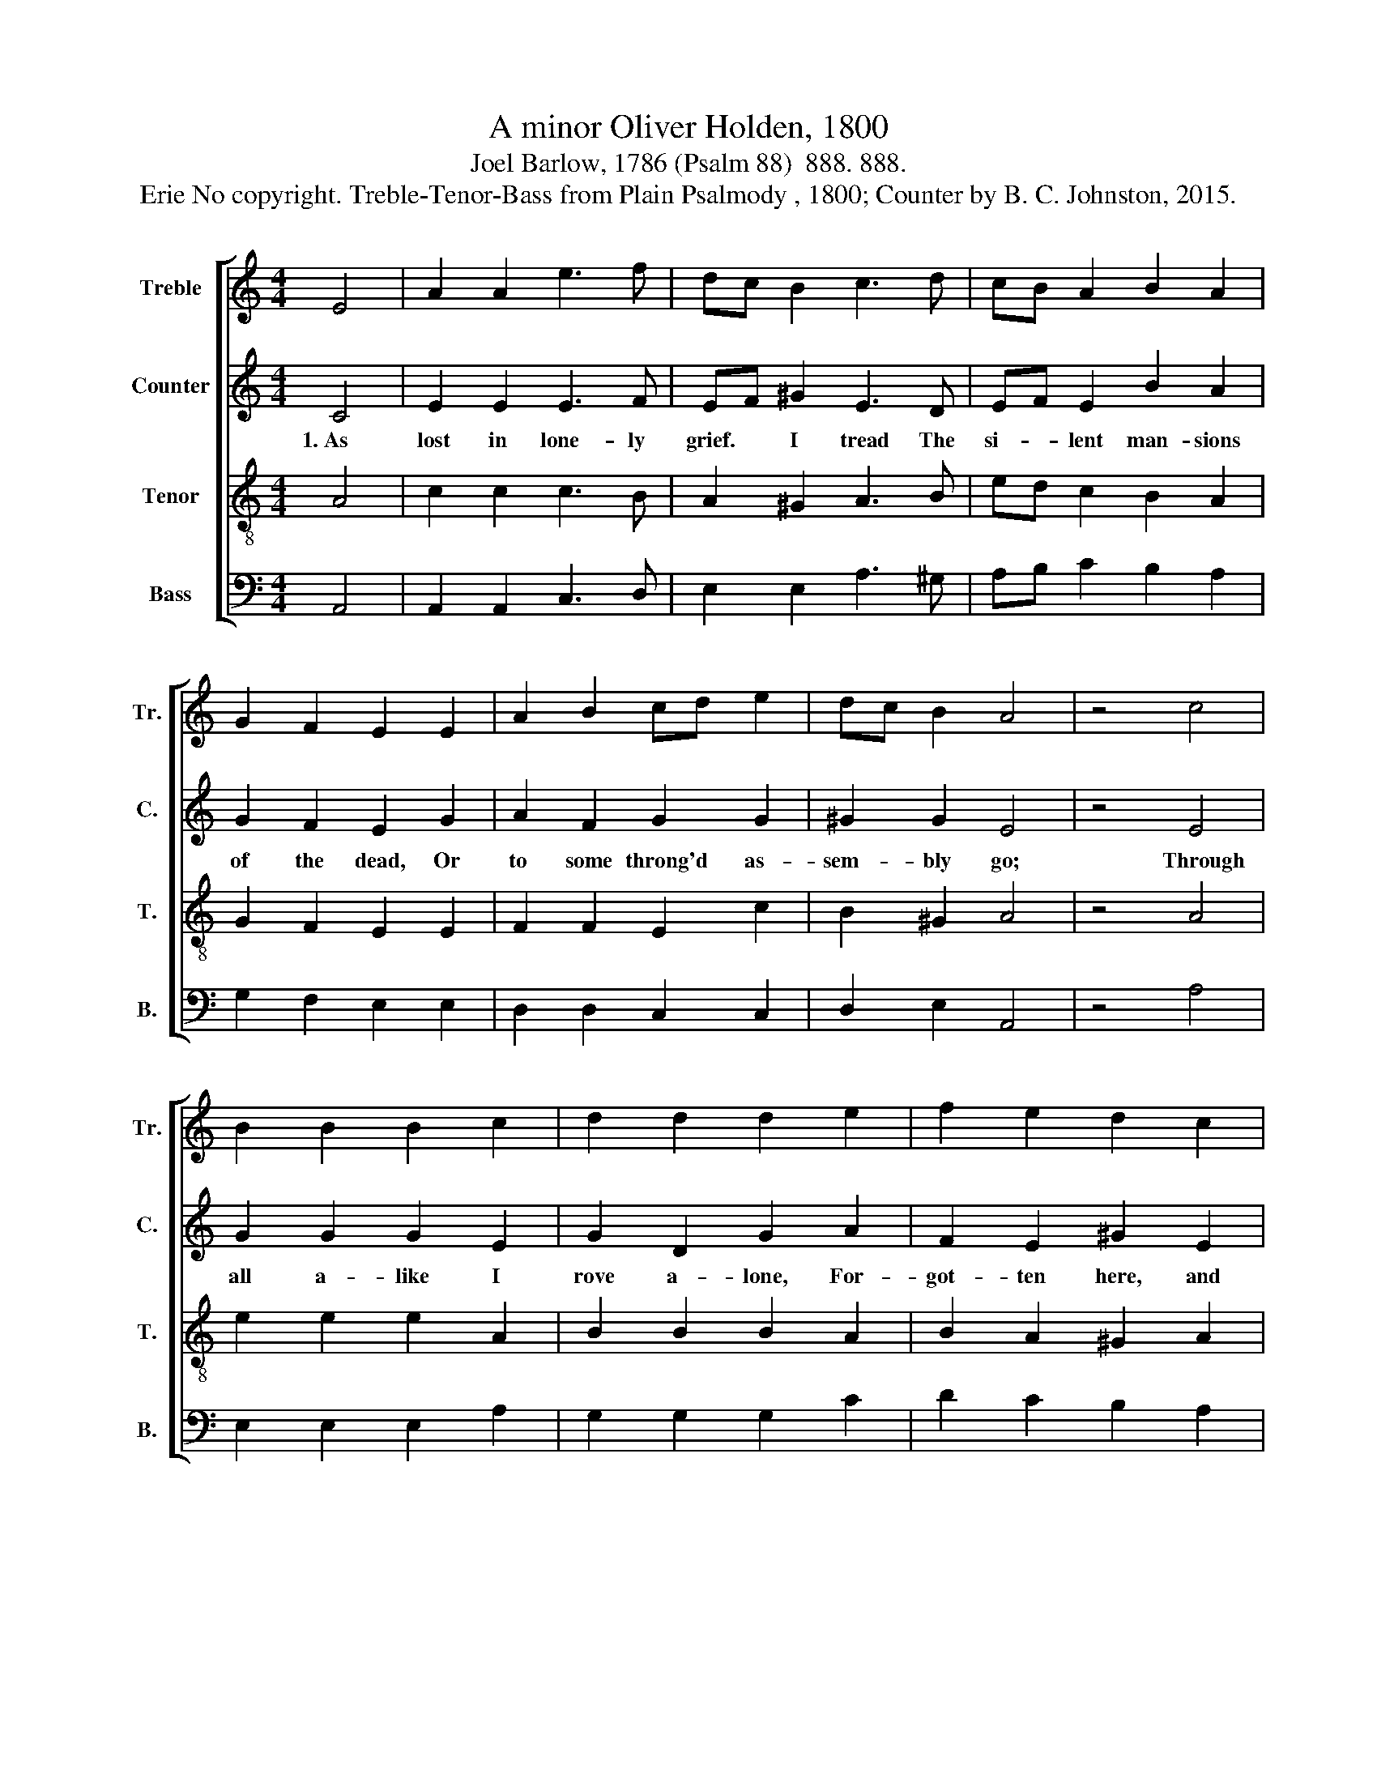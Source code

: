 X:1
T:A minor Oliver Holden, 1800
T:Joel Barlow, 1786 (Psalm 88)  888. 888.
T:Erie No copyright. Treble-Tenor-Bass from Plain Psalmody , 1800; Counter by B. C. Johnston, 2015.
%%score [ 1 2 3 4 ]
L:1/8
M:4/4
K:C
V:1 treble nm="Treble" snm="Tr."
V:2 treble nm="Counter" snm="C."
V:3 treble-8 nm="Tenor" snm="T."
V:4 bass nm="Bass" snm="B."
V:1
 E4 | A2 A2 e3 f | dc B2 c3 d | cB A2 B2 A2 | G2 F2 E2 E2 | A2 B2 cd e2 | dc B2 A4 | z4 c4 | %8
 B2 B2 B2 c2 | d2 d2 d2 e2 | f2 e2 d2 c2 | B4 A4 | B6 c2 | d2 B2 cf ec | B6 BA | A8 |] %16
V:2
 C4 | E2 E2 E3 F | EF ^G2 E3 D | EF E2 B2 A2 | G2 F2 E2 G2 | A2 F2 G2 G2 | ^G2 G2 E4 | z4 E4 | %8
w: 1.~As|lost in lone- ly|grief. * I tread The|si- * lent man- sions|of the dead, Or|to some throng'd as-|sem- bly go;|Through|
 G2 G2 G2 E2 | G2 D2 G2 A2 | F2 E2 ^G2 E2 | E4 E4 | ^G6 A2 | ^G2 G2 A2 EF | ^G6 G2 | E8 |] %16
w: all a- like I|rove a- lone, For-|got- ten here, and|there un-|known, The|change re- news my *|pier- cing|woe.|
V:3
 A4 | c2 c2 c3 B | A2 ^G2 A3 B | ed c2 B2 A2 | G2 F2 E2 E2 | F2 F2 E2 c2 | B2 ^G2 A4 | z4 A4 | %8
 e2 e2 e2 A2 | B2 B2 B2 A2 | B2 A2 ^G2 A2 | ^G4 e4 | e6 e2 | f2 d2 ed cd | e6 e2 | e8 |] %16
V:4
 A,,4 | A,,2 A,,2 C,3 D, | E,2 E,2 A,3 ^G, | A,B, C2 B,2 A,2 | G,2 F,2 E,2 E,2 | D,2 D,2 C,2 C,2 | %6
 D,2 E,2 A,,4 | z4 A,4 | E,2 E,2 E,2 A,2 | G,2 G,2 G,2 C2 | D2 C2 B,2 A,2 | E,4 A,,4 | E,6 A,2 | %13
 ^G,2 G,2 A,2 D,2 | E,6 E,2 | A,,8 |] %16

